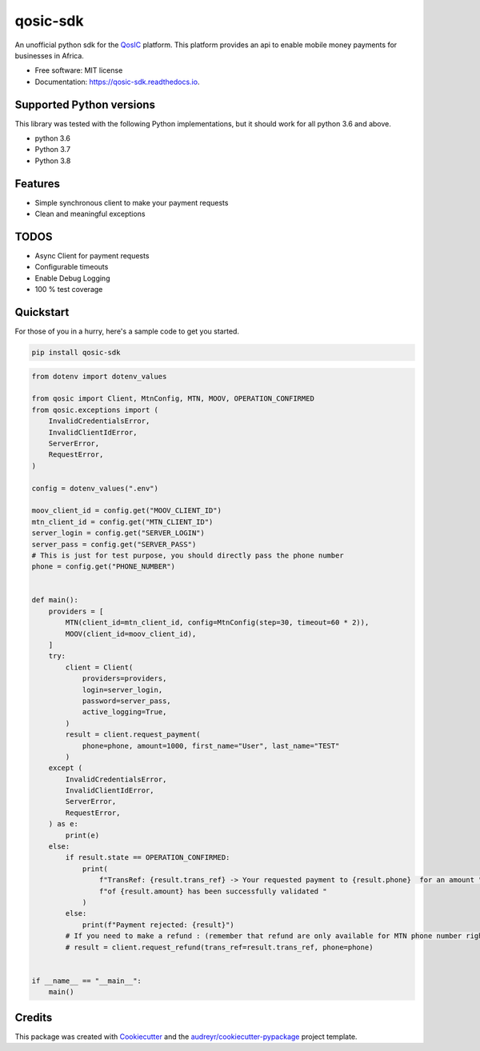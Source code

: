 =========
qosic-sdk
=========


.. image:: https://img.shields.io/pypi/v/qosic.svg
        :target: https://pypi.python.org/pypi/qosic-sdk

.. image:: https://api.travis-ci.com/Tobi-De/qosic-sdk.svg
        :target: https://travis-ci.com/Tobi-De/qosic-sdk

.. image:: https://readthedocs.org/projects/qosic-sdk/badge/?version=latest
        :target: https://qosic-sdk.readthedocs.io/en/latest/?version=latest
        :alt: Documentation Status




An unofficial python sdk for the QosIC_ platform. This platform provides an api to enable mobile
money payments for businesses in Africa.


* Free software: MIT license
* Documentation: https://qosic-sdk.readthedocs.io.

Supported Python versions
-------------------------

This library was tested with the following Python implementations, but it should work for all python 3.6 and above.

- python 3.6
- Python 3.7
- Python 3.8


Features
--------

- Simple synchronous client to make your payment requests
- Clean and meaningful exceptions

TODOS
-----

- Async Client for payment requests
- Configurable timeouts
- Enable Debug Logging
- 100 % test coverage


Quickstart
----------

For those of you in a hurry, here's a sample code to get you started.

.. code-block:: console

    pip install qosic-sdk

.. code-block:: python3

    from dotenv import dotenv_values

    from qosic import Client, MtnConfig, MTN, MOOV, OPERATION_CONFIRMED
    from qosic.exceptions import (
        InvalidCredentialsError,
        InvalidClientIdError,
        ServerError,
        RequestError,
    )

    config = dotenv_values(".env")

    moov_client_id = config.get("MOOV_CLIENT_ID")
    mtn_client_id = config.get("MTN_CLIENT_ID")
    server_login = config.get("SERVER_LOGIN")
    server_pass = config.get("SERVER_PASS")
    # This is just for test purpose, you should directly pass the phone number
    phone = config.get("PHONE_NUMBER")


    def main():
        providers = [
            MTN(client_id=mtn_client_id, config=MtnConfig(step=30, timeout=60 * 2)),
            MOOV(client_id=moov_client_id),
        ]
        try:
            client = Client(
                providers=providers,
                login=server_login,
                password=server_pass,
                active_logging=True,
            )
            result = client.request_payment(
                phone=phone, amount=1000, first_name="User", last_name="TEST"
            )
        except (
            InvalidCredentialsError,
            InvalidClientIdError,
            ServerError,
            RequestError,
        ) as e:
            print(e)
        else:
            if result.state == OPERATION_CONFIRMED:
                print(
                    f"TransRef: {result.trans_ref} -> Your requested payment to {result.phone}  for an amount "
                    f"of {result.amount} has been successfully validated "
                )
            else:
                print(f"Payment rejected: {result}")
            # If you need to make a refund : (remember that refund are only available for MTN phone number right now)
            # result = client.request_refund(trans_ref=result.trans_ref, phone=phone)


    if __name__ == "__main__":
        main()


Credits
-------

This package was created with Cookiecutter_ and the `audreyr/cookiecutter-pypackage`_ project template.

.. _Cookiecutter: https://github.com/audreyr/cookiecutter
.. _`audreyr/cookiecutter-pypackage`: https://github.com/audreyr/cookiecutter-pypackage
.. _QosIC: https://www.qosic.com/
